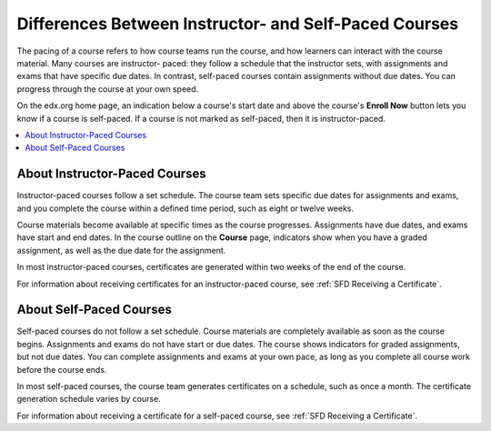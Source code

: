 .. _SFD Course Pacing:

.. This file is only in the edX version of the Learner's Guide. There is no
.. equivalent in the Open edX version because it is not applicable.

######################################################
Differences Between Instructor- and Self-Paced Courses
######################################################

The pacing of a course refers to how course teams run the course, and how
learners can interact with the course material. Many courses are instructor-
paced: they follow a schedule that the instructor sets, with assignments and
exams that have specific due dates. In contrast, self-paced courses contain
assignments without due dates. You can progress through the course at your own
speed.

On the edx.org home page, an indication below a course's start date and above
the course's **Enroll Now** button lets you know if a course is self-paced. If
a course is not marked as self-paced, then it is instructor-paced.


.. contents::
 :local:
 :depth: 1


.. _SFD Instructor Paced:

*******************************
About Instructor-Paced Courses
*******************************

Instructor-paced courses follow a set schedule. The course team sets specific
due dates for assignments and exams, and you complete the course within a
defined time period, such as eight or twelve weeks.

Course materials become available at specific times as the course progresses.
Assignments have due dates, and exams have start and end dates. In the course
outline on the **Course** page, indicators show when you have a graded
assignment, as well as the due date for the assignment.

.. image:: ../../shared/images/Pacing_InstructorDueDates.png
 :width: 250
 :alt: Part of the course outline in an instructor-paced course, with due dates
    visible for graded quizzes.


In most instructor-paced courses, certificates are generated within two weeks
of the end of the course.

For information about receiving certificates for an instructor-paced course,
see :ref:`SFD Receiving a Certificate`.

.. _SFD Self Paced:

*******************************
About Self-Paced Courses
*******************************

Self-paced courses do not follow a set schedule. Course materials are
completely available as soon as the course begins. Assignments and exams do
not have start or due dates. The course shows indicators for graded
assignments, but not due dates. You can complete assignments and exams at your
own pace, as long as you complete all course work before the course ends.


.. image:: ../../shared/images/Pacing_SelfPacedCourseCard.png
 :width: 250
 :alt: A course card for a self-paced course, showing the "Self-Paced" label

In most self-paced courses, the course team generates certificates on a
schedule, such as once a month. The certificate generation schedule varies by
course.

For information about receiving a certificate for a self-paced course, see
:ref:`SFD Receiving a Certificate`.
